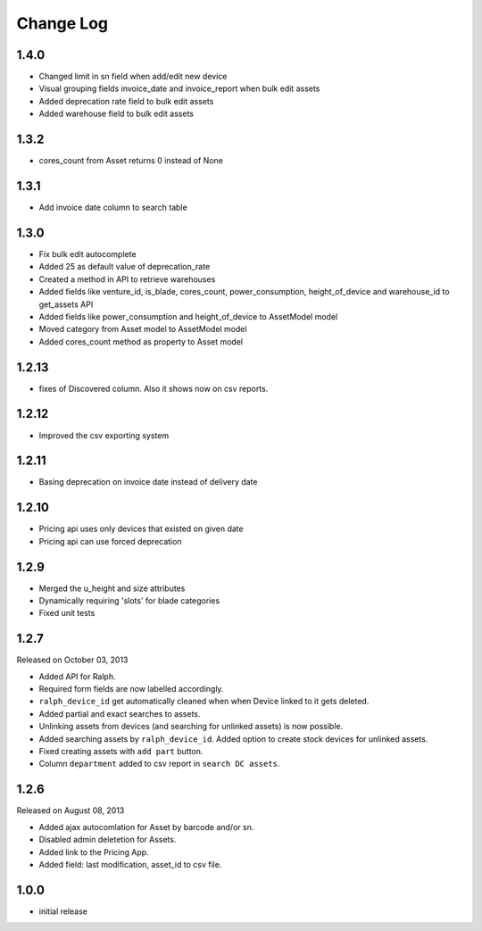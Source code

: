 Change Log
----------

1.4.0
~~~~~~~

* Changed limit in sn field when add/edit new device

* Visual grouping fields invoice_date and invoice_report when bulk edit assets

* Added deprecation rate field to bulk edit assets

* Added warehouse field to bulk edit assets


1.3.2
~~~~~~~

* cores_count from Asset returns 0 instead of None


1.3.1
~~~~~~~

* Add invoice date column to search table


1.3.0
~~~~~~~
 
* Fix bulk edit autocomplete

* Added 25 as default value of deprecation_rate

* Created a method in API to retrieve warehouses

* Added fields like venture_id, is_blade, cores_count, power_consumption, height_of_device and warehouse_id to get_assets API

* Added fields like power_consumption and height_of_device to AssetModel model

* Moved category from Asset model to AssetModel model

* Added cores_count method as property to Asset model


1.2.13
~~~~~~~

* fixes of Discovered column. Also it shows now on csv reports.


1.2.12
~~~~~~~

* Improved the csv exporting system


1.2.11
~~~~~~~

* Basing deprecation on invoice date instead of delivery date


1.2.10
~~~~~~~~~~~

* Pricing api uses only devices that existed on given date

* Pricing api can use forced deprecation


1.2.9
~~~~

* Merged the u_height and size attributes

* Dynamically requiring 'slots' for blade categories

* Fixed unit tests


1.2.7
~~~~~
Released on October 03, 2013

* Added API for Ralph.

* Required form fields are now labelled accordingly.

* ``ralph_device_id`` get automatically cleaned when when Device linked to it gets deleted.

* Added partial and exact searches to assets.

* Unlinking assets from devices (and searching for unlinked assets) is now
  possible.

* Added searching assets by ``ralph_device_id``. Added option to create stock
  devices for unlinked assets.

* Fixed creating assets with ``add part`` button.

* Column ``department`` added to csv report in ``search DC assets``.



1.2.6
~~~~~

Released on August 08, 2013

* Added ajax autocomlation for Asset by barcode and/or sn.

* Disabled admin deletetion for Assets.

* Added link to the Pricing App.

* Added field: last modification, asset_id to csv file.



1.0.0
~~~~~

* initial release
